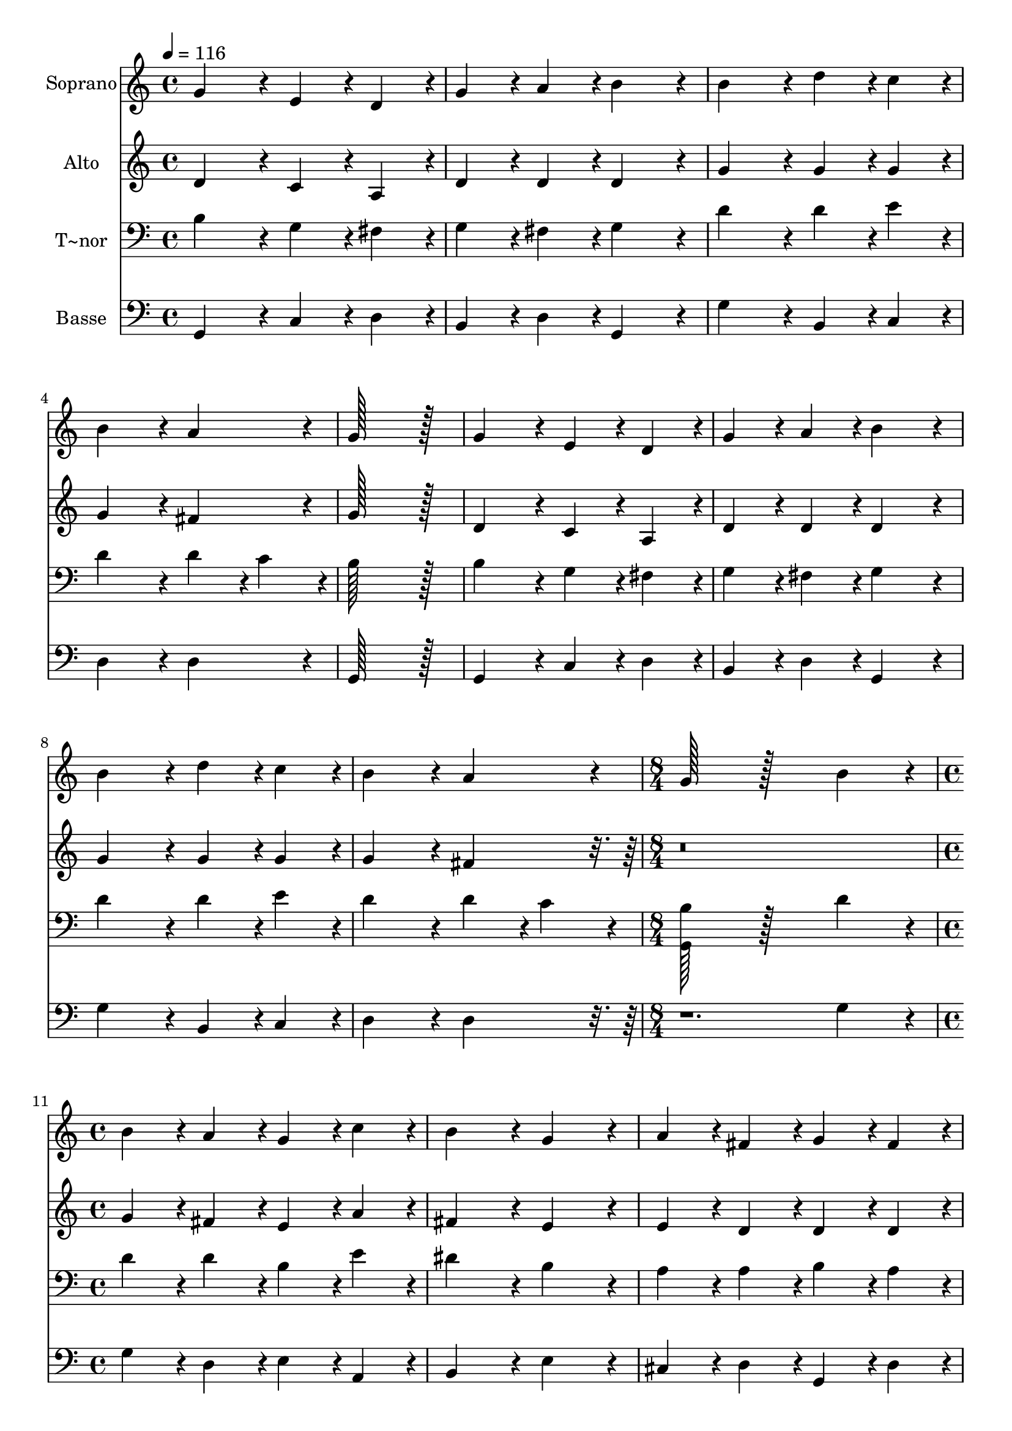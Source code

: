 % Lily was here -- automatically converted by c:/Program Files (x86)/LilyPond/usr/bin/midi2ly.py from output/020.mid
\version "2.14.0"

\layout {
  \context {
    \Voice
    \remove "Note_heads_engraver"
    \consists "Completion_heads_engraver"
    \remove "Rest_engraver"
    \consists "Completion_rest_engraver"
  }
}

trackAchannelA = {
  
  \time 4/4 
  
  \tempo 4 = 116 
  \skip 1*9 
  \time 8/4 
  \skip 1*2 
  | % 11
  
  \time 4/4 
  \skip 1*8 
  \time 10/4 
  
}

trackA = <<
  \context Voice = voiceA \trackAchannelA
>>


trackBchannelA = {
  
  \set Staff.instrumentName = "Soprano"
  
  \time 4/4 
  
  \tempo 4 = 116 
  \skip 1*9 
  \time 8/4 
  \skip 1*2 
  | % 11
  
  \time 4/4 
  \skip 1*8 
  \time 10/4 
  
}

trackBchannelB = \relative c {
  g''4*172/96 r4*20/96 e4*86/96 r4*10/96 d4*86/96 r4*10/96 g4*86/96 
  r4*10/96 a4*86/96 r4*10/96 b4*172/96 r4*20/96 b4*172/96 r4*20/96 
  | % 2
  d4*86/96 r4*10/96 c4*86/96 r4*10/96 b4*172/96 r4*20/96 a4*172/96 
  r4*20/96 g128*115 r128*13 
  | % 3
  g4*172/96 r4*20/96 e4*86/96 r4*10/96 d4*86/96 r4*10/96 g4*86/96 
  r4*10/96 a4*86/96 r4*10/96 b4*172/96 r4*20/96 b4*172/96 r4*20/96 
  | % 4
  d4*86/96 r4*10/96 c4*86/96 r4*10/96 b4*172/96 r4*20/96 a4*172/96 
  r4*20/96 g128*115 r128*77 b4*172/96 r4*20/96 b4*86/96 r4*10/96 a4*86/96 
  r4*10/96 g4*86/96 r4*10/96 c4*86/96 r4*10/96 b4*172/96 r4*20/96 
  | % 6
  g4*172/96 r4*20/96 a4*86/96 r4*10/96 fis4*86/96 r4*10/96 g4*86/96 
  r4*10/96 fis4*86/96 r4*10/96 d4*172/96 r4*20/96 d4*172/96 r4*212/96 a'4*172/96 
  r4*20/96 b4*86/96 r4*10/96 a4*86/96 r4*10/96 g4*86/96 r4*10/96 fis4*86/96 
  r4*10/96 g4*172/96 r4*20/96 
  | % 8
  a4*172/96 r4*20/96 b4*86/96 r4*10/96 d4*86/96 r4*10/96 c4*86/96 
  r4*10/96 b4*86/96 r4*10/96 a4*172/96 r4*20/96 g128*179 
}

trackB = <<
  \context Voice = voiceA \trackBchannelA
  \context Voice = voiceB \trackBchannelB
>>


trackCchannelA = {
  
  \set Staff.instrumentName = "Alto"
  
  \time 4/4 
  
  \tempo 4 = 116 
  \skip 1*9 
  \time 8/4 
  \skip 1*2 
  | % 11
  
  \time 4/4 
  \skip 1*8 
  \time 10/4 
  
}

trackCchannelB = \relative c {
  d'4*172/96 r4*20/96 c4*86/96 r4*10/96 a4*86/96 r4*10/96 d4*86/96 
  r4*10/96 d4*86/96 r4*10/96 d4*172/96 r4*20/96 g4*172/96 r4*20/96 
  | % 2
  g4*86/96 r4*10/96 g4*86/96 r4*10/96 g4*172/96 r4*20/96 fis4*172/96 
  r4*20/96 g128*115 r128*13 
  | % 3
  d4*172/96 r4*20/96 c4*86/96 r4*10/96 a4*86/96 r4*10/96 d4*86/96 
  r4*10/96 d4*86/96 r4*10/96 d4*172/96 r4*20/96 g4*172/96 r4*20/96 
  | % 4
  g4*86/96 r4*10/96 g4*86/96 r4*10/96 g4*172/96 r4*20/96 fis4*172/96 
  r4*788/96 g4*86/96 r4*10/96 fis4*86/96 r4*10/96 e4*86/96 r4*10/96 a4*86/96 
  r4*10/96 fis4*172/96 r4*20/96 
  | % 6
  e4*172/96 r4*20/96 e4*86/96 r4*10/96 d4*86/96 r4*10/96 d4*86/96 
  r4*10/96 d4*86/96 r4*10/96 d4*86/96 r4*10/96 cis4*86/96 r4*10/96 d4*172/96 
  r4*212/96 d4*172/96 r4*20/96 d4*86/96 r4*10/96 d4*86/96 r4*10/96 b4*86/96 
  r4*10/96 d4*86/96 r4*10/96 d4*172/96 r4*20/96 
  | % 8
  fis4*172/96 r4*404/96 d4*172/96 r4*20/96 b128*179 
}

trackC = <<
  \context Voice = voiceA \trackCchannelA
  \context Voice = voiceB \trackCchannelB
>>


trackDchannelA = {
  
  \set Staff.instrumentName = "T~nor"
  
  \time 4/4 
  
  \tempo 4 = 116 
  \skip 1*9 
  \time 8/4 
  \skip 1*2 
  | % 11
  
  \time 4/4 
  \skip 1*8 
  \time 10/4 
  
}

trackDchannelB = \relative c {
  b'4*172/96 r4*20/96 g4*86/96 r4*10/96 fis4*86/96 r4*10/96 g4*86/96 
  r4*10/96 fis4*86/96 r4*10/96 g4*172/96 r4*20/96 d'4*172/96 r4*20/96 
  | % 2
  d4*86/96 r4*10/96 e4*86/96 r4*10/96 d4*172/96 r4*20/96 d4*86/96 
  r4*10/96 c4*86/96 r4*10/96 b128*115 r128*13 
  | % 3
  b4*172/96 r4*20/96 g4*86/96 r4*10/96 fis4*86/96 r4*10/96 g4*86/96 
  r4*10/96 fis4*86/96 r4*10/96 g4*172/96 r4*20/96 d'4*172/96 r4*20/96 
  | % 4
  d4*86/96 r4*10/96 e4*86/96 r4*10/96 d4*172/96 r4*20/96 d4*86/96 
  r4*10/96 c4*86/96 r4*10/96 <g, b' >128*115 r128*77 d''4*172/96 
  r4*20/96 d4*86/96 r4*10/96 d4*86/96 r4*10/96 b4*86/96 r4*10/96 e4*86/96 
  r4*10/96 dis4*172/96 r4*20/96 
  | % 6
  b4*172/96 r4*20/96 a4*86/96 r4*10/96 a4*86/96 r4*10/96 b4*86/96 
  r4*10/96 a4*86/96 r4*10/96 a4*172/96 r4*20/96 fis4*172/96 r4*212/96 fis4*172/96 
  r4*20/96 g4*86/96 r4*10/96 fis4*86/96 r4*10/96 g4*86/96 r4*10/96 a4*86/96 
  r4*10/96 b4*172/96 r4*20/96 
  | % 8
  d4*172/96 r4*20/96 d4*86/96 r4*10/96 g,4*86/96 r4*10/96 g4*86/96 
  r4*10/96 g4*86/96 r4*10/96 g4*86/96 r4*10/96 fis4*86/96 r4*10/96 g128*179 
}

trackD = <<

  \clef bass
  
  \context Voice = voiceA \trackDchannelA
  \context Voice = voiceB \trackDchannelB
>>


trackEchannelA = {
  
  \set Staff.instrumentName = "Basse"
  
  \time 4/4 
  
  \tempo 4 = 116 
  \skip 1*9 
  \time 8/4 
  \skip 1*2 
  | % 11
  
  \time 4/4 
  \skip 1*8 
  \time 10/4 
  
}

trackEchannelB = \relative c {
  g4*172/96 r4*20/96 c4*86/96 r4*10/96 d4*86/96 r4*10/96 b4*86/96 
  r4*10/96 d4*86/96 r4*10/96 g,4*172/96 r4*20/96 g'4*172/96 r4*20/96 
  | % 2
  b,4*86/96 r4*10/96 c4*86/96 r4*10/96 d4*172/96 r4*20/96 d4*172/96 
  r4*20/96 g,128*115 r128*13 
  | % 3
  g4*172/96 r4*20/96 c4*86/96 r4*10/96 d4*86/96 r4*10/96 b4*86/96 
  r4*10/96 d4*86/96 r4*10/96 g,4*172/96 r4*20/96 g'4*172/96 r4*20/96 
  | % 4
  b,4*86/96 r4*10/96 c4*86/96 r4*10/96 d4*172/96 r4*20/96 d4*172/96 
  r4*596/96 g4*172/96 r4*20/96 g4*86/96 r4*10/96 d4*86/96 r4*10/96 e4*86/96 
  r4*10/96 a,4*86/96 r4*10/96 b4*172/96 r4*20/96 
  | % 6
  e4*172/96 r4*20/96 cis4*86/96 r4*10/96 d4*86/96 r4*10/96 g,4*86/96 
  r4*10/96 d'4*86/96 r4*10/96 a4*172/96 r4*20/96 d4*172/96 r4*212/96 d4*172/96 
  r4*20/96 g,4*86/96 r4*10/96 d'4*86/96 r4*10/96 e4*86/96 r4*10/96 d4*86/96 
  r4*10/96 g,4*172/96 r4*20/96 
  | % 8
  d'4*172/96 r4*20/96 g4*86/96 r4*10/96 b,4*86/96 r4*10/96 c4*86/96 
  r4*10/96 g4*86/96 r4*10/96 d'4*172/96 r4*20/96 g,128*179 
}

trackE = <<

  \clef bass
  
  \context Voice = voiceA \trackEchannelA
  \context Voice = voiceB \trackEchannelB
>>


\score {
  <<
    \context Staff=trackB \trackA
    \context Staff=trackB \trackB
    \context Staff=trackC \trackA
    \context Staff=trackC \trackC
    \context Staff=trackD \trackA
    \context Staff=trackD \trackD
    \context Staff=trackE \trackA
    \context Staff=trackE \trackE
  >>
  \layout {}
  \midi {}
}
